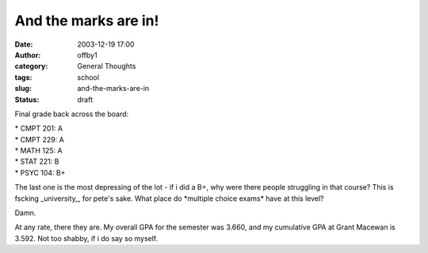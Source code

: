 And the marks are in!
#####################
:date: 2003-12-19 17:00
:author: offby1
:category: General Thoughts
:tags: school
:slug: and-the-marks-are-in
:status: draft

Final grade back across the board:

| \* CMPT 201: A
| \* CMPT 229: A
| \* MATH 125: A
| \* STAT 221: B
| \* PSYC 104: B+

The last one is the most depressing of the lot - if i did a B+, why were
there people struggling in that course? This is fscking \_university\_,
for pete's sake. What place do \*multiple choice exams\* have at this
level?

Damn.

At any rate, there they are. My overall GPA for the semester was 3.660,
and my cumulative GPA at Grant Macewan is 3.592. Not too shabby, if i do
say so myself.
